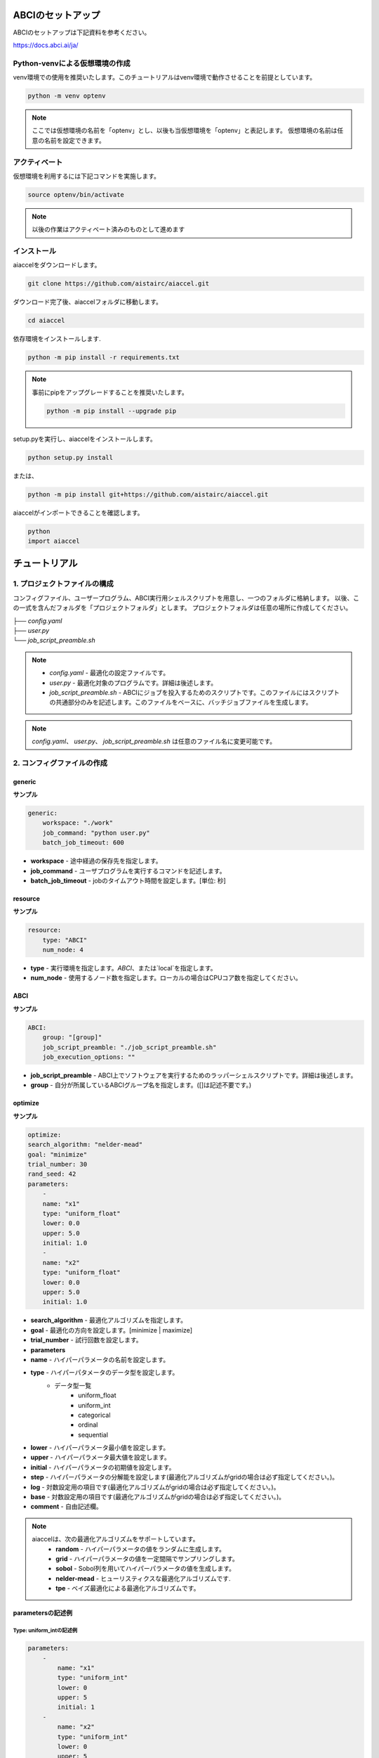 ABCIのセットアップ
##########################
ABCIのセットアップは下記資料を参考ください。

| https://docs.abci.ai/ja/


Python-venvによる仮想環境の作成
=================================

venv環境での使用を推奨いたします。このチュートリアルはvenv環境で動作させることを前提としています。

.. code-block:: bash

    python -m venv optenv

.. note::

    ここでは仮想環境の名前を「optenv」とし、以後も当仮想環境を「optenv」と表記します。
    仮想環境の名前は任意の名前を設定できます。


アクティベート
=================================
仮想環境を利用するには下記コマンドを実施します。

.. code-block:: bash

    source optenv/bin/activate

.. note::

    以後の作業はアクティベート済みのものとして進めます




インストール
=================================
aiaccelをダウンロードします。

.. code-block:: bash

    git clone https://github.com/aistairc/aiaccel.git


ダウンロード完了後、aiaccelフォルダに移動します。

.. code-block:: bash

    cd aiaccel


依存環境をインストールします.

.. code-block:: bash

    python -m pip install -r requirements.txt


.. note::

    事前にpipをアップグレードすることを推奨いたします。
    
    .. code-block:: bash
    
        python -m pip install --upgrade pip


setup.pyを実行し、aiaccelをインストールします。

.. code-block:: bash

    python setup.py install

または、

.. code-block:: bash

    python -m pip install git+https://github.com/aistairc/aiaccel.git


aiaccelがインポートできることを確認します。

.. code-block:: bash

    python
    import aiaccel


チュートリアル
#################


1. プロジェクトファイルの構成
==============================

コンフィグファイル、ユーザープログラム、ABCI実行用シェルスクリプトを用意し、一つのフォルダに格納します。
以後、この一式を含んだフォルダを「プロジェクトフォルダ」とします。
プロジェクトフォルダは任意の場所に作成してください。

|   ├── `config.yaml`
|   ├── `user.py`
|   └── `job_script_preamble.sh`

.. note::

    - `config.yaml` - 最適化の設定ファイルです。
    - `user.py` - 最適化対象のプログラムです。詳細は後述します。
    - `job_script_preamble.sh` - ABCIにジョブを投入するためのスクリプトです。このファイルにはスクリプトの共通部分のみを記述します。このファイルをベースに、バッチジョブファイルを生成します。

.. note::

    `config.yaml`、 `user.py`、 `job_script_preamble.sh` は任意のファイル名に変更可能です。


2. コンフィグファイルの作成
============================

generic
------------

**サンプル**

.. code-block:: yaml

    generic:
        workspace: "./work"
        job_command: "python user.py"
        batch_job_timeout: 600


- **workspace** - 途中経過の保存先を指定します。
- **job_command** - ユーザプログラムを実行するコマンドを記述します。
- **batch_job_timeout** - jobのタイムアウト時間を設定します。[単位: 秒]


resource
------------

**サンプル**

.. code-block:: yaml

    resource:
        type: "ABCI"
        num_node: 4


- **type** - 実行環境を指定します。`ABCI`、または`local`を指定します。
- **num_node** - 使用するノード数を指定します。ローカルの場合はCPUコア数を指定してください。


ABCI
------------

**サンプル**

.. code-block:: yaml

    ABCI:
        group: "[group]"
        job_script_preamble: "./job_script_preamble.sh"
        job_execution_options: ""

- **job_script_preamble** - ABCI上でソフトウェアを実行するためのラッパーシェルスクリプトです。詳細は後述します。
- **group** - 自分が所属しているABCIグループ名を指定します。([]は記述不要です。)


optimize
------------

**サンプル**

.. code-block:: yaml

    optimize:
    search_algorithm: "nelder-mead"
    goal: "minimize"
    trial_number: 30
    rand_seed: 42
    parameters:
        -
        name: "x1"
        type: "uniform_float"
        lower: 0.0
        upper: 5.0
        initial: 1.0
        -
        name: "x2"
        type: "uniform_float"
        lower: 0.0
        upper: 5.0
        initial: 1.0

- **search_algorithm** - 最適化アルゴリズムを指定します。
- **goal** - 最適化の方向を設定します。[minimize | maximize]
- **trial_number** - 試行回数を設定します。
- **parameters**
- **name** - ハイパーパラメータの名前を設定します。
- **type** - ハイパーパタメータのデータ型を設定します。
    - データ型一覧
        - uniform_float
        - uniform_int
        - categorical
        - ordinal
        - sequential
- **lower** - ハイパーパラメータ最小値を設定します。
- **upper** - ハイパーパラメータ最大値を設定します。
- **initial** - ハイパーパラメータの初期値を設定します。
- **step**  - ハイパーパラメータの分解能を設定します(最適化アルゴリズムがgridの場合は必ず指定してください。)。
- **log** - 対数設定用の項目です(最適化アルゴリズムがgridの場合は必ず指定してください。)。
- **base** - 対数設定用の項目です(最適化アルゴリズムがgridの場合は必ず指定してください。)。
- **comment** - 自由記述欄。


.. note::

    aiaccelは、次の最適化アルゴリズムをサポートしています。
        - **random** - ハイパーパラメータの値をランダムに生成します。
        - **grid** - ハイパーパラメータの値を一定間隔でサンプリングします。
        - **sobol** - Sobol列を用いてハイパーパラメータの値を生成します。
        - **nelder-mead** - ヒューリスティクスな最適化アルゴリズムです.
        - **tpe** - ベイズ最適化による最適化アルゴリズムです。


parametersの記述例
-----------------------

Type: uniform_intの記述例
~~~~~~~~~~~~~~~~~~~~~~~~~~~~~~

.. code-block:: yaml

    parameters:
        -
            name: "x1"
            type: "uniform_int"
            lower: 0
            upper: 5
            initial: 1
        -
            name: "x2"
            type: "uniform_int"
            lower: 0
            upper: 5
            initial: 1


- ご参考
    - initialを指定しない場合は、項目を削除します。

    .. code-block:: yaml

        -
            name: "x1"
            type: "uniform_int"
            lower: 0
            upper: 5



Type: uniform_floatの記述例
~~~~~~~~~~~~~~~~~~~~~~~~~~~~~~

.. code-block:: yaml

    parameters:
        -
            name: "x1"
            type: "uniform_float"
            lower: 0.0
            upper: 5.0
            initial: 0.0
        -
            name: "x2"
            type: "uniform_float"
            lower: 0.0
            upper: 5.0
            initial: 0.0


Type: categoricalの記述例
~~~~~~~~~~~~~~~~~~~~~~~~~~~~~~

.. code-block:: yaml

    parameters:
        -
            name: "x1"
            type: "categorical"
            choices: ['green', 'red', 'yellow', 'blue']
        -
            name: "x2"
            type: "categorical"
            choices: ['green', 'red', 'yellow', 'blue']

.. note::

    - categorial使用時は `choices` 項目を使用します. `choices` は配列で指定する必要があります。
    - catogoricalを使用できるのは、最適化アルゴリズムが `Random` と `TPE` の場合のみです。



Type: ordinalの記述例
~~~~~~~~~~~~~~~~~~~~~~~~~~~~~~

.. code-block:: yaml

    parameters:
        -
            name: "x1"
            type: "ordinal"
            sequence: [2, 4, 8, 16, 32, 64, 128, 256, 512, 1024]
            lower: 0
            upper: 1024
        -
            name: "x2"
            type: "ordinal"
            sequence: [1024, 512, 256, 128, 64, 32, 16, 8, 4, 2]
            lower: 0
            upper: 1024

.. note::
    - ordinal使用時は `sequence` 項目を使用します. `sequence` は配列で指定する必要があります。
    - ordinal使用時は `initial` の設定はできません。
    - ordinalを使用できるのは、最適化アルゴリズムが`RandomSearch`と`TPE`の場合のみです。



grid使用時の注意事項
~~~~~~~~~~~~~~~~~~~~~~~~~~~~~~

最適化アルゴリズムで `grid` を使用する場合、 `parameters` の設定に `log` 、 `step` 、 `base` を指定してください。

.. code-block:: yaml

    parameters:
        -
            name: "x1"
            type: "uniform_int"
            lower: 0
            upper: 5
            step: 1
            log: false
            base: 10
            initial: 0.0
        -
            name: "x2"
            type: "uniform_int"
            lower: 0
            upper: 5
            step: 1
            log: false
            base: 10
            initial: 0.0


Nelder-Mead使用時の注意事項
~~~~~~~~~~~~~~~~~~~~~~~~~~~~~~

Nelder-Meadを使用する場合、 `initial` を配列で指定する必要があります。

.. code-block:: yaml

    parameters:
        -
            name: "x1"
            type: "uniform_int"
            lower: 0
            upper: 5
            initial: [0, 5, 3]
        -
            name: "x2"
            type: "uniform_int"
            lower: 0
            upper: 5
            initial: [2, 4, 1]

また、 `initial` を使用しない場合は、空のリストを指定します.

.. code-block:: yaml

    parameters:
        -
            name: "x1"
            type: "uniform_int"
            log: False
            lower: 0
            upper: 5
            initial: []
        -
            name: "x2"
            type: "uniform_int"
            log: False
            lower: 0
            upper: 5
            initial: []

あるいは、 `initial` 項目そのものを削除します。

.. code-block:: yaml

    parameters:
        -
            name": "x1"
            type": "uniform_int"
            log": False
            lower": 0
            upper": 5
        -
            name: "x2"
            type: "uniform_int"
            log: False
            lower: 0
            upper: 5



コンフィグファイル サンプル
--------------------------------

config.yaml

.. code-block:: yaml

    generic:
        workspace: "./work"
        job_command: "python user.py"
        batch_job_timeout: 600

    resource:
        type: "local"
        num_node: 4

    ABCI:
        group: "[group]"
        job_script_preamble: "./job_script_preamble.sh"
        job_execution_options: ""

    optimize:
        search_algorithm: "nelder-mead"
        goal: "minimize"
        trial_number: 30
        rand_seed: 42
        parameters:
            -
                name: "x1"
                type: "uniform_float"
                lower: 0.0
                upper: 5.0
                initial: 1.0
            -
                name: "x2"
                type: "uniform_float"
                lower: 0.0
                upper: 5.0
                initial: 1.0


3. ユーザープログラムの作成
=============================

最適化対象の処理を作成します。ここでは、作成済みモデルをaiaccelで最適化するための変更方法を記述します。


次の関数を最適化させる場合の例を示します。

.. code-block:: python

    def func(x1, x2):
        y = (x1**2) - (4.0 * x1) + (x2**2) - x2 - (x1 * x2)
        return y


これを、aiaccelで最適化させるには次のように変更します。

.. code-block:: python

    from aiaccel.util import opt

    def func(p):
        x1 = p["x1"]
        x2 = p["x2"]
        y = (x1**2) - (4.0 * x1) + (x2**2) - x2 - (x1 * x2)
        return y

    if __name__ == "__main__":
        
        run = opt.Run()
        run.execute_and_report(func)


4. Wrapperの作成
=========================

必要に応じてwrapperプログラムを作成します。aiaccelはユーザープログラムのwrapperを作成するためのAPIを提供します。


**サンプル**

wrapper.py(任意の名前に変更可能)

.. code-block:: python

    from aiaccel.util import aiaccel

    # Wrapperオブジェクトの生成
    run = aiaccel.Run()

    # ユーザープログラムを実行します。
    # commandにユーザープログラムを実行するためのコマンドを記述してください。
    # コマンドライン引数は自動で生成します。
    #  --config
    #  --index
    #  --x1 (例) 
    #  --・・・
    run.execute_and_report("python user.py")


aiaccelでwrapperプログラムを最適化させる場合はコンフィグファイルの`job_command`を変更します。

.. code-block:: python

    generic:
        workspace: "./work"
        job_command: "python wrapper.py"
        batch_job_timeout: 600



5. job_script_preamble.shの作成
======================================

`job_script_preamble.sh` は、ABCIにジョブを投入するためのバッチファイルのベースファイルです。
このファイルには事前設定を記述します。ここに記述した設定が全てのジョブに適用されます。

**サンプル**

.. code-block:: bash

    #!/bin/bash

    #$-l rt_C.small=1
    #$-j y
    #$-cwd

    source /etc/profile.d/modules.sh
    module load gcc/11.2.0
    module load python/3.8/3.8.13 
    module load cuda/10.2
    module load cudnn/8.0/8.0.5
    module load nccl/2.8/2.8.4-1 
    source ~/optenv/bin/activate

    AIACCELPATH=$HOME/local/aiaccel-dev
    export PYTHONPATH=$AIACCELPATH:$AIACCELPATH/lib


6. 最適化実行
===================

プロジェクトフォルダに移動し、次のコマンドを実行します。

.. code-block:: bash
    
    python -m aiaccel.start --config config.yaml

.. note::

    コンフィグファイル名`config.yaml`は適切な文字列に変更してください。

実行するとターミナルに進捗状況を出力します。


オプション付きの実行
-----------------------

`start` コマンドの後に、追加オプションを指定できます。


.. code-block:: bash

    python -m aiaccel.start

- --clean : workspaceが既に存在する場合、最適化実行前にworkspaceを削除します。
- --resume : workspaceが既に存在する場合、保存データが存在するトライアルを指定することで、指定のトライアルから再開することができます。


例
-----------------------

.. code-block:: bash

    python -m aiaccel.start --config config.yaml --clean


ローカル環境での実行方法
##############################

ローカル環境でaiaccelを使用する場合は、次のように設定を変更します。


resourceの設定
======================

コンフィグファイルの`resource`の`type`に`local`を指定します。

.. code-block:: bash

    resource:
        type: "local"
        num_node: 4



ABCIの設定
##############################

ローカル環境で実施する場合,`ABCI`の設定は動作に反映されません。

.. code-block:: yaml

    ABCI:
        group: "[group]"
        job_script_preamble: "./job_script_preamble.sh"
        job_execution_options: ""


job_script_preamble.sh
##############################

ローカル環境で実施する場合、 `job_script_preamble.sh` は不要です。
記述した内容は動作に反映されません。
